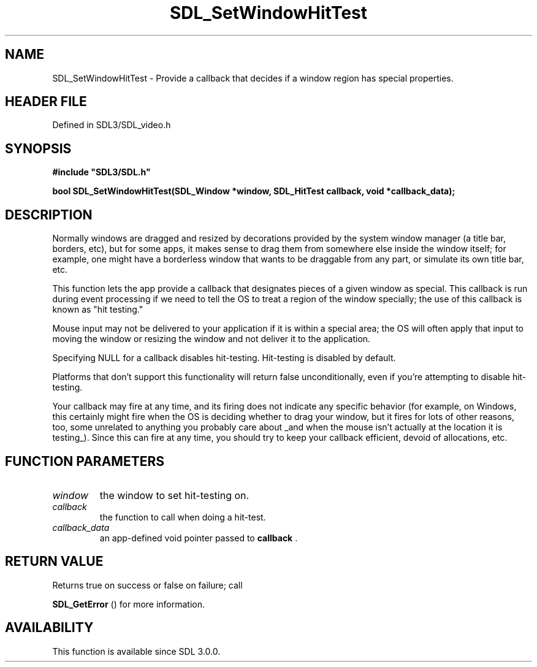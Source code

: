 .\" This manpage content is licensed under Creative Commons
.\"  Attribution 4.0 International (CC BY 4.0)
.\"   https://creativecommons.org/licenses/by/4.0/
.\" This manpage was generated from SDL's wiki page for SDL_SetWindowHitTest:
.\"   https://wiki.libsdl.org/SDL_SetWindowHitTest
.\" Generated with SDL/build-scripts/wikiheaders.pl
.\"  revision SDL-preview-3.1.3
.\" Please report issues in this manpage's content at:
.\"   https://github.com/libsdl-org/sdlwiki/issues/new
.\" Please report issues in the generation of this manpage from the wiki at:
.\"   https://github.com/libsdl-org/SDL/issues/new?title=Misgenerated%20manpage%20for%20SDL_SetWindowHitTest
.\" SDL can be found at https://libsdl.org/
.de URL
\$2 \(laURL: \$1 \(ra\$3
..
.if \n[.g] .mso www.tmac
.TH SDL_SetWindowHitTest 3 "SDL 3.1.3" "Simple Directmedia Layer" "SDL3 FUNCTIONS"
.SH NAME
SDL_SetWindowHitTest \- Provide a callback that decides if a window region has special properties\[char46]
.SH HEADER FILE
Defined in SDL3/SDL_video\[char46]h

.SH SYNOPSIS
.nf
.B #include \(dqSDL3/SDL.h\(dq
.PP
.BI "bool SDL_SetWindowHitTest(SDL_Window *window, SDL_HitTest callback, void *callback_data);
.fi
.SH DESCRIPTION
Normally windows are dragged and resized by decorations provided by the
system window manager (a title bar, borders, etc), but for some apps, it
makes sense to drag them from somewhere else inside the window itself; for
example, one might have a borderless window that wants to be draggable from
any part, or simulate its own title bar, etc\[char46]

This function lets the app provide a callback that designates pieces of a
given window as special\[char46] This callback is run during event processing if we
need to tell the OS to treat a region of the window specially; the use of
this callback is known as "hit testing\[char46]"

Mouse input may not be delivered to your application if it is within a
special area; the OS will often apply that input to moving the window or
resizing the window and not deliver it to the application\[char46]

Specifying NULL for a callback disables hit-testing\[char46] Hit-testing is
disabled by default\[char46]

Platforms that don't support this functionality will return false
unconditionally, even if you're attempting to disable hit-testing\[char46]

Your callback may fire at any time, and its firing does not indicate any
specific behavior (for example, on Windows, this certainly might fire when
the OS is deciding whether to drag your window, but it fires for lots of
other reasons, too, some unrelated to anything you probably care about _and
when the mouse isn't actually at the location it is testing_)\[char46] Since this
can fire at any time, you should try to keep your callback efficient,
devoid of allocations, etc\[char46]

.SH FUNCTION PARAMETERS
.TP
.I window
the window to set hit-testing on\[char46]
.TP
.I callback
the function to call when doing a hit-test\[char46]
.TP
.I callback_data
an app-defined void pointer passed to
.B callback
\[char46]
.SH RETURN VALUE
Returns true on success or false on failure; call

.BR SDL_GetError
() for more information\[char46]

.SH AVAILABILITY
This function is available since SDL 3\[char46]0\[char46]0\[char46]

